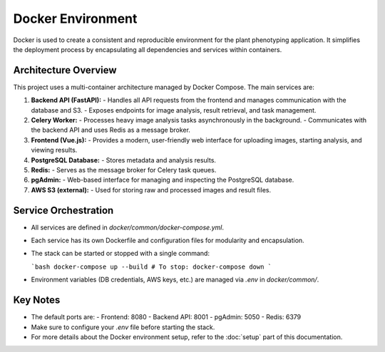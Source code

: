 Docker Environment
=============================

Docker is used to create a consistent and reproducible environment for the plant phenotyping application. It simplifies the deployment process by encapsulating all dependencies and services within containers.

Architecture Overview
---------------------
This project uses a multi-container architecture managed by Docker Compose. The main services are:

1. **Backend API (FastAPI):**
   - Handles all API requests from the frontend and manages communication with the database and S3.
   - Exposes endpoints for image analysis, result retrieval, and task management.

2. **Celery Worker:**
   - Processes heavy image analysis tasks asynchronously in the background.
   - Communicates with the backend API and uses Redis as a message broker.

3. **Frontend (Vue.js):**
   - Provides a modern, user-friendly web interface for uploading images, starting analysis, and viewing results.

4. **PostgreSQL Database:**
   - Stores metadata and analysis results.

5. **Redis:**
   - Serves as the message broker for Celery task queues.

6. **pgAdmin:**
   - Web-based interface for managing and inspecting the PostgreSQL database.

7. **AWS S3 (external):**
   - Used for storing raw and processed images and result files.

Service Orchestration
---------------------
- All services are defined in `docker/common/docker-compose.yml`.
- Each service has its own Dockerfile and configuration files for modularity and encapsulation.
- The stack can be started or stopped with a single command:

  ```bash
  docker-compose up --build
  # To stop:
  docker-compose down
  ```

- Environment variables (DB credentials, AWS keys, etc.) are managed via `.env` in `docker/common/`.

Key Notes
---------
- The default ports are:
  - Frontend: 8080
  - Backend API: 8001
  - pgAdmin: 5050
  - Redis: 6379
- Make sure to configure your `.env` file before starting the stack.
- For more details about the Docker environment setup, refer to the :doc:`setup` part of this documentation.